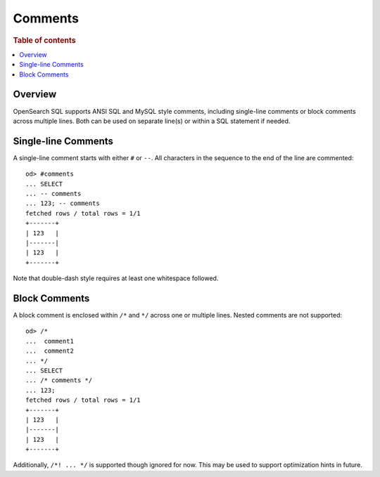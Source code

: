 
========
Comments
========

.. rubric:: Table of contents

.. contents::
   :local:
   :depth: 2


Overview
========

OpenSearch SQL supports ANSI SQL and MySQL style comments, including single-line comments or block comments across multiple lines. Both can be used on separate line(s) or within a SQL statement if needed.


Single-line Comments
====================

A single-line comment starts with either ``#`` or ``--``. All characters in the sequence to the end of the line are commented::

    od> #comments
    ... SELECT
    ... -- comments
    ... 123; -- comments
    fetched rows / total rows = 1/1
    +-------+
    | 123   |
    |-------|
    | 123   |
    +-------+

Note that double-dash style requires at least one whitespace followed.


Block Comments
==============

A block comment is enclosed within ``/*`` and ``*/`` across one or multiple lines. Nested comments are not supported::

    od> /*
    ...  comment1
    ...  comment2
    ... */
    ... SELECT
    ... /* comments */
    ... 123;
    fetched rows / total rows = 1/1
    +-------+
    | 123   |
    |-------|
    | 123   |
    +-------+

Additionally, ``/*! ... */`` is supported though ignored for now. This may be used to support optimization hints in future.
